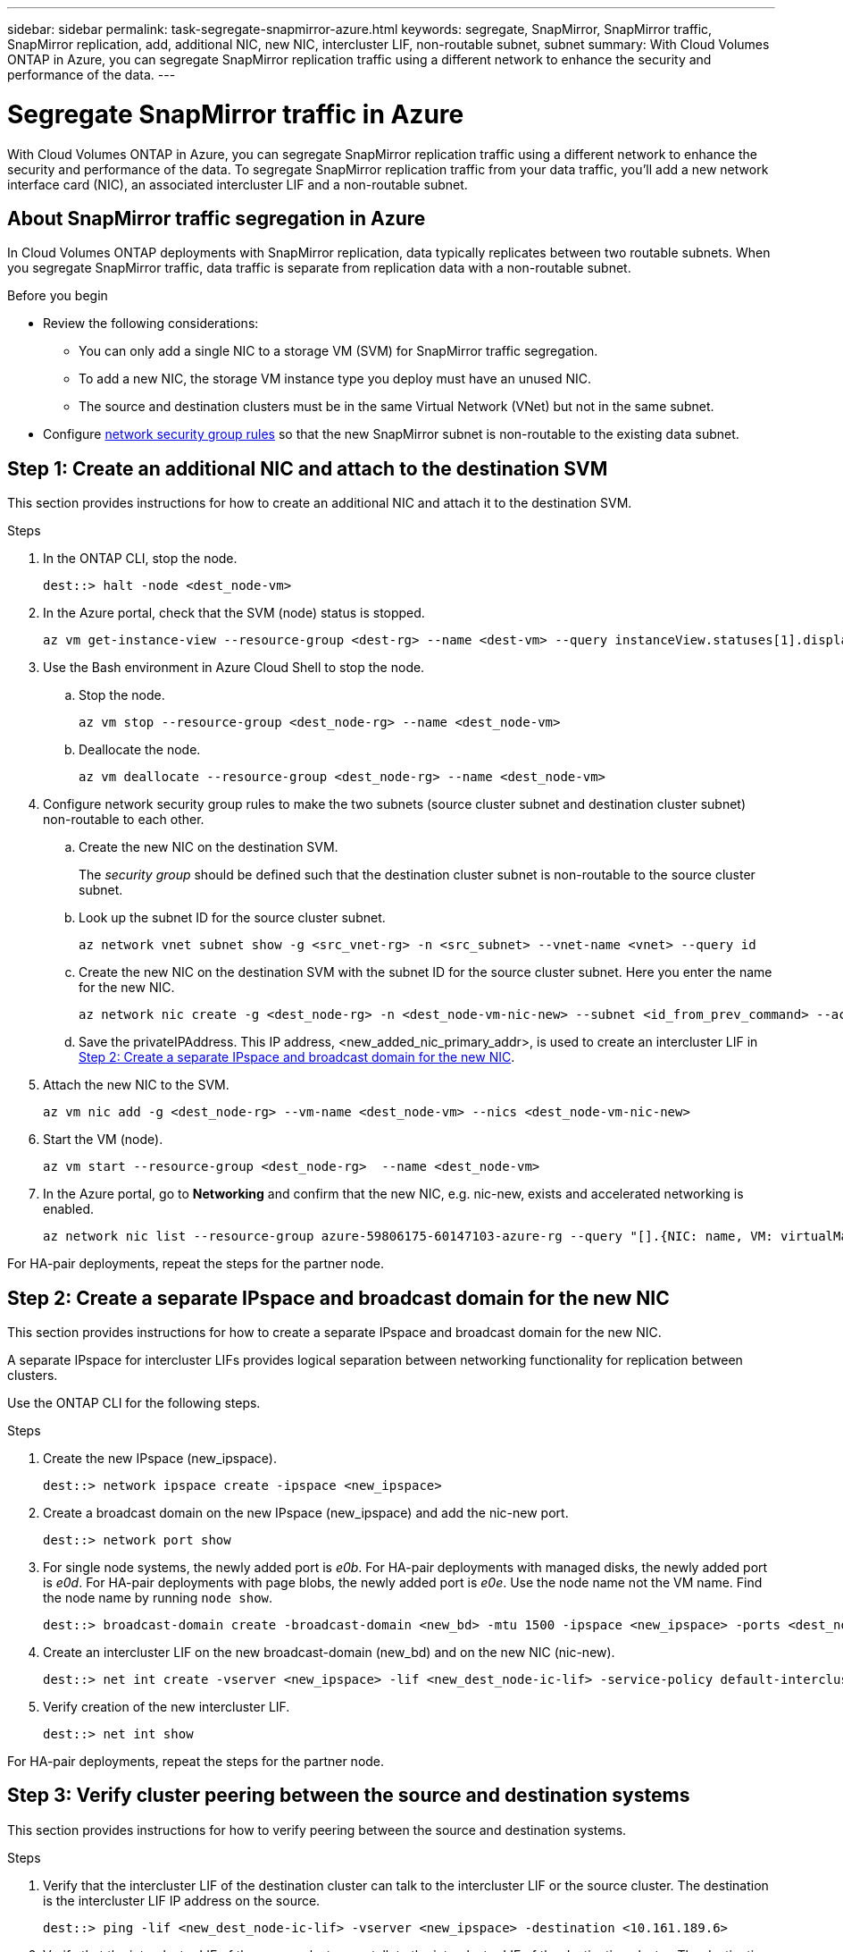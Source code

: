 ---
sidebar: sidebar
permalink: task-segregate-snapmirror-azure.html
keywords: segregate, SnapMirror, SnapMirror traffic, SnapMirror replication, add, additional NIC, new NIC, intercluster LIF, non-routable subnet, subnet
summary: With Cloud Volumes ONTAP in Azure, you can segregate SnapMirror replication traffic using a different network to enhance the security and performance of the data.
---

= Segregate SnapMirror traffic in Azure
:hardbreaks:
:nofooter:
:icons: font
:linkattrs:
:imagesdir: ./media/

[.lead]
With Cloud Volumes ONTAP in Azure, you can segregate SnapMirror replication traffic using a different network to enhance the security and performance of the data. To segregate SnapMirror replication traffic from your data traffic, you'll add a new network interface card (NIC), an associated intercluster LIF and a non-routable subnet. 

== About SnapMirror traffic segregation in Azure
In Cloud Volumes ONTAP deployments with SnapMirror replication, data typically replicates between two routable subnets. When you segregate SnapMirror traffic, data traffic is separate from replication data with a non-routable subnet. 

//The following diagrams show the segregation of SnapMirror replication traffic with an additional NIC, an associated intercluster LIF and a non-routable subnet in single node and high-availability pair configurations.  

//.Figure 1
//The following diagram illustrates the segregation of SnapMirror replication traffic in a single node configuration. 

//image:diagram-snapmirror-segregation-azure-SN.png[Diagram illustrates the segregation of SnapMirror replication traffic in a single node configuration]

//.Figure 2
//The following diagram illustrates the segregation of SnapMirror replication traffic in a high-availability pair configuration. 

//image:diagram-snapmirror-segregation-azure-HA.png[Diagram illustrates the segregation of SnapMirror replication traffic in a high-availability pair configuration]

.Before you begin

* Review the following considerations: 
** You can only add a single NIC to a storage VM (SVM) for SnapMirror traffic segregation.
** To add a new NIC, the storage VM instance type you deploy must have an unused NIC. 
** The source and destination clusters must be in the same Virtual Network (VNet) but not in the same subnet. 
* Configure link:https://docs.netapp.com/us-en/bluexp-cloud-volumes-ontap/reference-networking-azure.html#security-group-rules[network security group rules^] so that the new SnapMirror subnet is non-routable to the existing data subnet. 

== Step 1: Create an additional NIC and attach to the destination SVM
This section provides instructions for how to create an additional NIC and attach it to the destination SVM. 

.Steps
. In the ONTAP CLI, stop the node.
+
[source,cli]
----
dest::> halt -node <dest_node-vm>
----
. In the Azure portal, check that the SVM (node) status is stopped. 
+
[source,cli]
----
az vm get-instance-view --resource-group <dest-rg> --name <dest-vm> --query instanceView.statuses[1].displayStatus
----

. Use the Bash environment in Azure Cloud Shell to stop the node.
.. Stop the node.
+
[source,cli]
----
az vm stop --resource-group <dest_node-rg> --name <dest_node-vm>
----
.. Deallocate the node.
+ 
[source,cli]
----
az vm deallocate --resource-group <dest_node-rg> --name <dest_node-vm>
----

. Configure network security group rules to make the two subnets (source cluster subnet and destination cluster subnet) non-routable to each other.  
.. Create the new NIC on the destination SVM. 
+
The _security group_ should be defined such that the destination cluster subnet is non-routable to the source cluster subnet.
 
.. Look up the subnet ID for the source cluster subnet. 
+
[source,cli]
----
az network vnet subnet show -g <src_vnet-rg> -n <src_subnet> --vnet-name <vnet> --query id
----
.. Create the new NIC on the destination SVM with the subnet ID for the source cluster subnet. Here you enter the name for the new NIC. 
+
[source,cli]
----
az network nic create -g <dest_node-rg> -n <dest_node-vm-nic-new> --subnet <id_from_prev_command> --accelerated-networking true
----

.. Save the privateIPAddress. This IP address, <new_added_nic_primary_addr>, is used to create an intercluster LIF in <<Step 2: Create a separate IPspace and broadcast domain for the new NIC>>.

. Attach the new NIC to the SVM.
+
[source,cli]
----
az vm nic add -g <dest_node-rg> --vm-name <dest_node-vm> --nics <dest_node-vm-nic-new>
----
. Start the VM (node).
+
[source,cli]
----
az vm start --resource-group <dest_node-rg>  --name <dest_node-vm>
----
. In the Azure portal, go to *Networking* and confirm that the new NIC, e.g. nic-new, exists and accelerated networking is enabled. 
+
[source,cli]
----
az network nic list --resource-group azure-59806175-60147103-azure-rg --query "[].{NIC: name, VM: virtualMachine.id}"
----

For HA-pair deployments, repeat the steps for the partner node.

== Step 2: Create a separate IPspace and broadcast domain for the new NIC
This section provides instructions for how to create a separate IPspace and broadcast domain for the new NIC. 

A separate IPspace for intercluster LIFs provides logical separation between networking functionality for replication between clusters. 

Use the ONTAP CLI for the following steps.

.Steps
. Create the new IPspace (new_ipspace).
+
[source,cli]
----
dest::> network ipspace create -ipspace <new_ipspace>
----
. Create a broadcast domain on the new IPspace (new_ipspace) and add the nic-new port.
+
[source,cli]
----
dest::> network port show
----
. For single node systems, the newly added port is _e0b_. For HA-pair deployments with managed disks, the newly added port is _e0d_. For HA-pair deployments with page blobs, the newly added port is _e0e_. Use the node name not the VM name. Find the node name by running `node show`.  
+
[source,cli]
----
dest::> broadcast-domain create -broadcast-domain <new_bd> -mtu 1500 -ipspace <new_ipspace> -ports <dest_node-cot-vm:e0b>
----
. Create an intercluster LIF on the new broadcast-domain (new_bd) and on the new NIC (nic-new).
+
[source,cli]
----
dest::> net int create -vserver <new_ipspace> -lif <new_dest_node-ic-lif> -service-policy default-intercluster -address <new_added_nic_primary_addr> -home-port <e0b> -home-node <node> -netmask <new_netmask_ip> -broadcast-domain <new_bd>
----

. Verify creation of the new intercluster LIF.
+
[source,cli]
----
dest::> net int show
----

For HA-pair deployments, repeat the steps for the partner node.

== Step 3: Verify cluster peering between the source and destination systems
This section provides instructions for how to verify peering between the source and destination systems. 

.Steps

. Verify that the intercluster LIF of the destination cluster can talk to the intercluster LIF or the source cluster. The destination is the intercluster LIF IP address on the source. 
+
[source,cli]
----
dest::> ping -lif <new_dest_node-ic-lif> -vserver <new_ipspace> -destination <10.161.189.6> 
----
. Verify that the intercluster LIF of the source cluster can talk to the intercluster LIF of the destination cluster. The destination is the IP address of the new NIC created on the destination. 
+
[source,cli]
----
src::> ping -lif <src_node-ic-lif> -vserver <src_svm> -destination <10.161.189.18>
----

For HA-pair deployments, repeat the steps for the partner node.

== Step 4: Create SVM peering between the source and destination system
This section provides instructions for how to create SVM peering between the source and destination system. 

.Steps

. Create cluster peering on the destination.
+
[source,cli]
----
dest::> cluster peer create -peer-addrs <10.161.189.6> -ipspace <new_ipspace>
----

. Enter and confirm the passphrase. 

. Create cluster peering on the source. For systems with HA pairs, use <new_added_nic_primary_addr> for the -peer-addrs. 
+
[source,cli]
----
src::> cluster peer create -peer-addrs <10.161.189.18>
----

. Enter and confirm the passphrase.

. Check that the cluster peered.
+
[source,cli]
----
src::> cluster peer show 
----
+
Successful peering shows *Available* in the availability field. 

. Create SVM peering on the destination. Both source and destination SVMs should be data SVMs.  
+
[source,cli]
----
dest::> vserver peer create -vserver <dest_svm> -peer-vserver <src_svm> -peer-cluster <src_cluster> -applications snapmirror``
----
. Accept SVM peering.
+
[source,cli]
----
src::> vserver peer accept -vserver <src_svm> -peer-vserver <dest_svm>
----
. Check that the SVM peered.
+
[source,cli]
----
dest::> vserver peer show
----

.Output
Peer state shows *`peered`* and peering applications shows *`snapmirror`*. 

== Step 5: Create a SnapMirror replication relationship between the source and destination system
This section provides instructions for how to create a SnapMirror replication relationship between the source and destination system. 

.Steps
. Create a data protected volume on the destination SVM. 
+
[source,cli]
----
dest::> vol create -volume <new_dest_vol> -vserver <dest_svm> -type DP -size <10GB> -aggregate <aggr1>
----
. Optional: Add an export policy rule to the volume if you want to mount the volume. This step is required for disaster recovery. 
+
[source,cli]
----
dest::> vserver export-policy rule create -clientmatch 0.0.0.0/0 -policyname default -vserver <dest_svm> -rwrule any -allow-dev true -superuser any -allow-suid true -rorule any``
----
. Create the SnapMirror replication relationship on the destination which includes the SnapMirror policy and schedule for the replication.
+
[source,cli]
----
dest::> snapmirror create -source-path src_svm:src_vol  -destination-path  dest_svm:new_dest_vol -vserver dest_svm -policy MirrorAllSnapshots -schedule 5min
----
. Initialize the SnapMirror replication relationship on the destination. 
+
[source,cli]
----
dest::> snapmirror initialize -destination-path  <dest_svm:new_dest_vol>
----

. In the ONTAP CLI, validate the SnapMirror relationship status by running the following command:
+
[source,cli]
----
dest::> snapmirror show
----
+
The relationship status is `Snapmirrored` and the health of the relationship is `true`.

. Optionally, in the ONTAP CLI, run the following command to view the actions history for the SnapMirror relationship. 
+
[source,cli]
----
dest::> snapmirror show-history
----

Optionally, you can mount the source and destination volumes, write a file to the source, and verify the volume is replicating to the destination. 